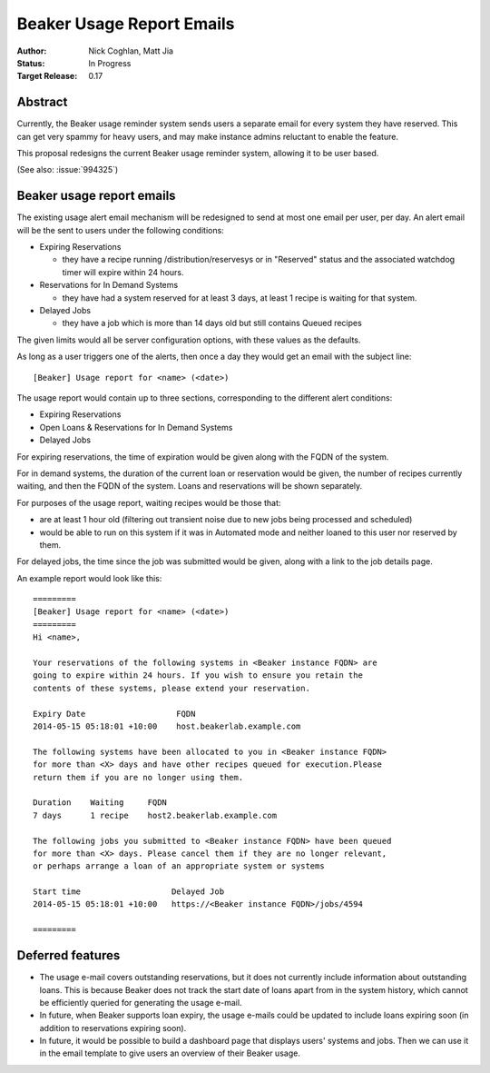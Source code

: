 .. _proposal-beaker-usage-report-emails:

Beaker Usage Report Emails
==========================

:Author: Nick Coghlan, Matt Jia
:Status: In Progress
:Target Release: 0.17


Abstract
--------

Currently, the Beaker usage reminder system sends users a separate email
for every system they have reserved. This can get very spammy
for heavy users, and may make instance admins reluctant to
enable the feature.

This proposal redesigns the current Beaker usage reminder system, allowing
it to be user based.

(See also: :issue:`994325`)


Beaker usage report emails
--------------------------

The existing usage alert email mechanism will be redesigned to send at
most one email per user, per day. An alert email will be the sent to users
under the following conditions:

* Expiring Reservations

  * they have a recipe running /distribution/reservesys or in "Reserved"
    status and the associated watchdog timer will expire within 24 hours.

* Reservations for In Demand Systems

  * they have had a system reserved for at least 3 days, at least 1 recipe
    is waiting for that system.

* Delayed Jobs

  * they have a job which is more than 14 days old but still contains Queued
    recipes

The given limits would all be server configuration options, with these
values as the defaults.

As long as a user triggers one of the alerts, then once a day they would get
an email with the subject line::

    [Beaker] Usage report for <name> (<date>)

The usage report would contain up to three sections, corresponding to the
different alert conditions:

* Expiring Reservations
* Open Loans & Reservations for In Demand Systems
* Delayed Jobs

For expiring reservations, the time of expiration would be given along with
the FQDN of the system.

For in demand systems, the duration of the current loan or reservation would
be given, the number of recipes currently waiting, and then the FQDN of the
system. Loans and reservations will be shown separately.

For purposes of the usage report, waiting recipes would be those that:

* are at least 1 hour old (filtering out transient noise due to new jobs being
  processed and scheduled)
* would be able to run on this system if it was in Automated mode and neither
  loaned to this user nor reserved by them.

For delayed jobs, the time since the job was submitted would be given, along
with a link to the job details page.

An example report would look like this::

    =========
    [Beaker] Usage report for <name> (<date>)
    =========
    Hi <name>,

    Your reservations of the following systems in <Beaker instance FQDN> are
    going to expire within 24 hours. If you wish to ensure you retain the
    contents of these systems, please extend your reservation.

    Expiry Date                   FQDN
    2014-05-15 05:18:01 +10:00    host.beakerlab.example.com

    The following systems have been allocated to you in <Beaker instance FQDN>
    for more than <X> days and have other recipes queued for execution.Please
    return them if you are no longer using them.

    Duration    Waiting     FQDN
    7 days      1 recipe    host2.beakerlab.example.com

    The following jobs you submitted to <Beaker instance FQDN> have been queued
    for more than <X> days. Please cancel them if they are no longer relevant,
    or perhaps arrange a loan of an appropriate system or systems

    Start time                   Delayed Job
    2014-05-15 05:18:01 +10:00   https://<Beaker instance FQDN>/jobs/4594

    =========

Deferred features
-----------------

* The usage e-mail covers outstanding reservations, but it does not currently
  include information about outstanding loans. This is because Beaker does not 
  track the start date of loans apart from in the system history, which cannot 
  be efficiently queried for generating the usage e-mail. 

* In future, when Beaker supports loan expiry, the usage e-mails could be
  updated to include loans expiring soon (in addition to reservations expiring 
  soon).

* In future, it would be possible to build a dashboard page that displays users' systems
  and jobs. Then we can use it in the email template to give users an overview of their
  Beaker usage.
